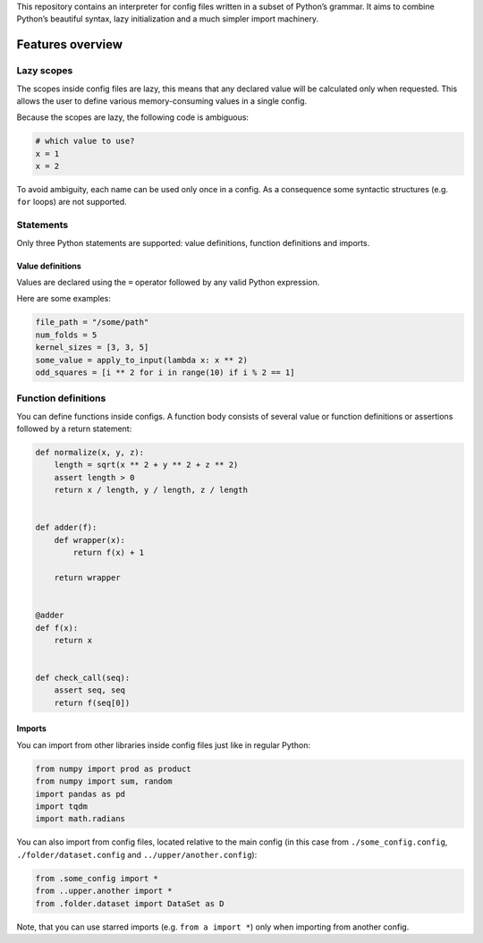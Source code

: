 This repository contains an interpreter for config files written in a
subset of Python’s grammar. It aims to combine Python’s beautiful
syntax, lazy initialization and a much simpler import machinery.

Features overview
=================

Lazy scopes
-----------

The scopes inside config files are lazy, this means that any declared value will be calculated
only when requested. This allows the user to define various memory-consuming values in a single
config.

Because the scopes are lazy, the following code is ambiguous:

.. code:: python

    # which value to use?
    x = 1
    x = 2


To avoid ambiguity, each name can be used only once in a config. As a consequence some
syntactic structures (e.g. ``for`` loops) are not supported.

Statements
----------

Only three Python statements are supported: value definitions, function definitions and imports.

Value definitions
~~~~~~~~~~~~~~~~~

Values are declared using the ``=`` operator followed by any valid Python expression.

Here are some examples:

.. code:: python

    file_path = "/some/path"
    num_folds = 5
    kernel_sizes = [3, 3, 5]
    some_value = apply_to_input(lambda x: x ** 2)
    odd_squares = [i ** 2 for i in range(10) if i % 2 == 1]


Function definitions
--------------------

You can define functions inside configs.
A function body consists of several value or function definitions or assertions followed by a return statement:

.. code:: python

    def normalize(x, y, z):
        length = sqrt(x ** 2 + y ** 2 + z ** 2)
        assert length > 0
        return x / length, y / length, z / length


    def adder(f):
        def wrapper(x):
            return f(x) + 1

        return wrapper


    @adder
    def f(x):
        return x


    def check_call(seq):
        assert seq, seq
        return f(seq[0])


Imports
~~~~~~~

You can import from other libraries inside config files just like in regular Python:

.. code:: python

    from numpy import prod as product
    from numpy import sum, random
    import pandas as pd
    import tqdm
    import math.radians

You can also import from config files, located relative to the main config (in this
case from ``./some_config.config``, ``./folder/dataset.config`` and ``../upper/another.config``):

.. code:: python

    from .some_config import *
    from ..upper.another import *
    from .folder.dataset import DataSet as D

Note, that you can use starred imports (e.g. ``from a import *``) only when importing from another config.
